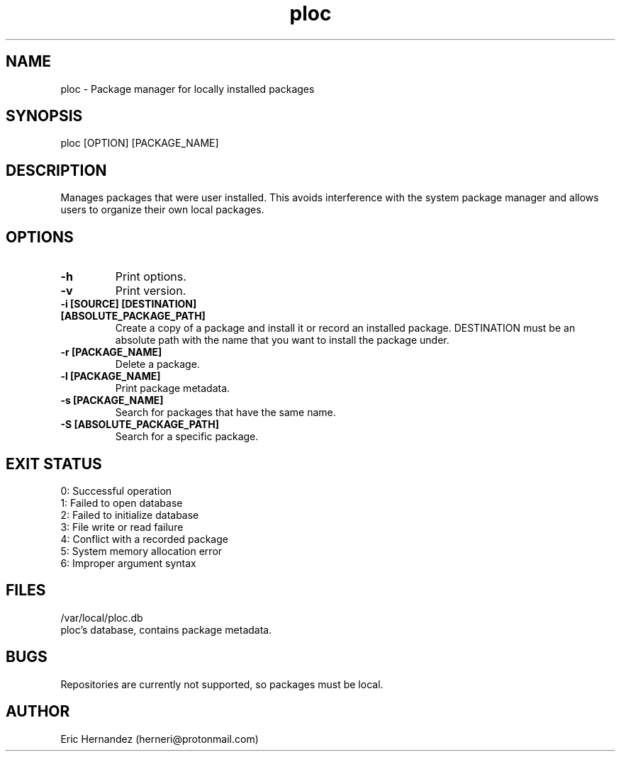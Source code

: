 .TH ploc 1 "08 15 2025" "1.0" "User commands"
.SH NAME
ploc \- Package manager for locally installed packages

.SH SYNOPSIS
ploc [OPTION] [PACKAGE_NAME]

.SH DESCRIPTION
Manages packages that were user installed. This avoids interference with the
system package manager and allows users to organize their own local packages.

.SH OPTIONS
.LP
.TP
\fB\-h\fR
Print options.
.TP
\fB\-v\fR
Print version.
.TP
\fB\-i [SOURCE] [DESTINATION]\fR
.TP
\fB   [ABSOLUTE_PACKAGE_PATH]\fR
Create a copy of a package and install it or record an installed package. DESTINATION must be an absolute path with the name that you want to install the package under.
.TP
\fB\-r [PACKAGE_NAME]\fR
Delete a package.
.TP
\fB\-l [PACKAGE_NAME]\fR
Print package metadata.
.TP
\fB\-s [PACKAGE_NAME]\fR
Search for packages that have the same name.
.TP
\fB\-S [ABSOLUTE_PACKAGE_PATH]\fR
Search for a specific package.

.SH EXIT STATUS
.LP
0: Successful operation
.TP
1: Failed to open database
.TP
2: Failed to initialize database
.TP
3: File write or read failure
.TP
4: Conflict with a recorded package
.TP
5: System memory allocation error
.TP
6: Improper argument syntax

.SH FILES
.LP
/var/local/ploc.db
.TP
ploc's database, contains package metadata.

.SH BUGS
Repositories are currently not supported, so packages must be local.

.SH AUTHOR
Eric Hernandez (herneri@protonmail.com)
